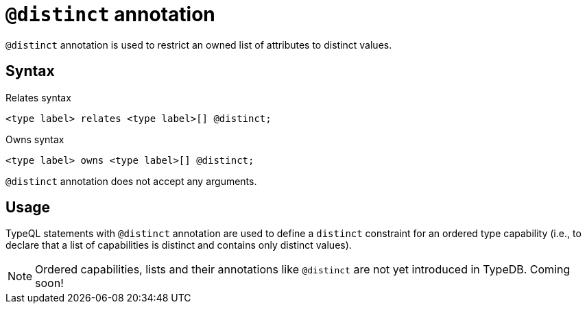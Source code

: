 = `@distinct` annotation

`@distinct` annotation is used
// tag::overview[]
to restrict an owned list of attributes to distinct values.
// end::overview[]

== Syntax

.Relates syntax
[,typeql]
----
<type label> relates <type label>[] @distinct;
----

.Owns syntax
[,typeql]
----
<type label> owns <type label>[] @distinct;
----

`@distinct` annotation does not accept any arguments.

== Usage

TypeQL statements with `@distinct` annotation are used to define a `distinct` constraint for an ordered type capability (i.e., to declare that a list of capabilities is distinct and contains only distinct values).

// TODO: Add reference to lists

[NOTE]
====
Ordered capabilities, lists and their annotations like `@distinct` are not yet introduced in TypeDB. Coming soon!
====
